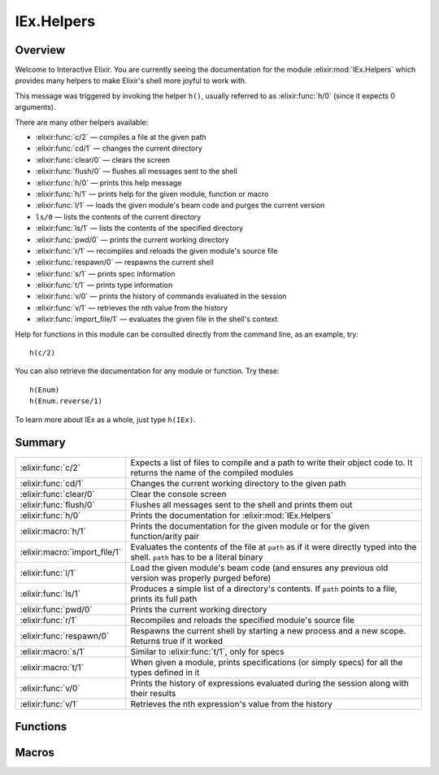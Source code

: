 IEx.Helpers
==============================================================

.. elixir:module:: IEx.Helpers

   :mtype: 

Overview
--------

Welcome to Interactive Elixir. You are currently seeing the
documentation for the module :elixir:mod:`IEx.Helpers` which provides many helpers
to make Elixir's shell more joyful to work with.

This message was triggered by invoking the helper ``h()``, usually
referred to as :elixir:func:`h/0` (since it expects 0 arguments).

There are many other helpers available:

-  :elixir:func:`c/2` — compiles a file at the given path
-  :elixir:func:`cd/1` — changes the current directory
-  :elixir:func:`clear/0` — clears the screen
-  :elixir:func:`flush/0` — flushes all messages sent to the shell
-  :elixir:func:`h/0` — prints this help message
-  :elixir:func:`h/1` — prints help for the given module, function or macro
-  :elixir:func:`l/1` — loads the given module's beam code and purges the current
   version
-  ``ls/0`` — lists the contents of the current directory
-  :elixir:func:`ls/1` — lists the contents of the specified directory
-  :elixir:func:`pwd/0` — prints the current working directory
-  :elixir:func:`r/1` — recompiles and reloads the given module's source file
-  :elixir:func:`respawn/0` — respawns the current shell
-  :elixir:func:`s/1` — prints spec information
-  :elixir:func:`t/1` — prints type information
-  :elixir:func:`v/0` — prints the history of commands evaluated in the session
-  :elixir:func:`v/1` — retrieves the nth value from the history
-  :elixir:func:`import_file/1` — evaluates the given file in the shell's context

Help for functions in this module can be consulted directly from the
command line, as an example, try:

::

    h(c/2)

You can also retrieve the documentation for any module or function. Try
these:

::

    h(Enum)
    h(Enum.reverse/1)

To learn more about IEx as a whole, just type ``h(IEx)``.





Summary
-------

============================= =
:elixir:func:`c/2`            Expects a list of files to compile and a path to write their object code to. It returns the name of the compiled modules 

:elixir:func:`cd/1`           Changes the current working directory to the given path 

:elixir:func:`clear/0`        Clear the console screen 

:elixir:func:`flush/0`        Flushes all messages sent to the shell and prints them out 

:elixir:func:`h/0`            Prints the documentation for :elixir:mod:`IEx.Helpers` 

:elixir:macro:`h/1`           Prints the documentation for the given module or for the given function/arity pair 

:elixir:macro:`import_file/1` Evaluates the contents of the file at ``path`` as if it were directly typed into the shell. ``path`` has to be a literal binary 

:elixir:func:`l/1`            Load the given module's beam code (and ensures any previous old version was properly purged before) 

:elixir:func:`ls/1`           Produces a simple list of a directory's contents. If ``path`` points to a file, prints its full path 

:elixir:func:`pwd/0`          Prints the current working directory 

:elixir:func:`r/1`            Recompiles and reloads the specified module's source file 

:elixir:func:`respawn/0`      Respawns the current shell by starting a new process and a new scope. Returns true if it worked 

:elixir:macro:`s/1`           Similar to :elixir:func:`t/1`, only for specs 

:elixir:macro:`t/1`           When given a module, prints specifications (or simply specs) for all the types defined in it 

:elixir:func:`v/0`            Prints the history of expressions evaluated during the session along with their results 

:elixir:func:`v/1`            Retrieves the nth expression's value from the history 
============================= =





Functions
---------

.. elixir:function:: IEx.Helpers.c/2
   :sig: c(files, path \\ ".")


   
   Expects a list of files to compile and a path to write their object code
   to. It returns the name of the compiled modules.
   
   When compiling one file, there is no need to wrap it in a list.
   
   **Examples**
   
   ::
   
       c ["foo.ex", "bar.ex"], "ebin"
       #=> [Foo,Bar]
   
       c "baz.ex"
       #=> [Baz]
   
   
   

.. elixir:function:: IEx.Helpers.cd/1
   :sig: cd(directory)


   
   Changes the current working directory to the given path.
   
   

.. elixir:function:: IEx.Helpers.clear/0
   :sig: clear()


   
   Clear the console screen.
   
   

.. elixir:function:: IEx.Helpers.flush/0
   :sig: flush()


   
   Flushes all messages sent to the shell and prints them out.
   
   

.. elixir:function:: IEx.Helpers.h/0
   :sig: h()


   
   Prints the documentation for :elixir:mod:`IEx.Helpers`.
   
   

.. elixir:function:: IEx.Helpers.l/1
   :sig: l(module)


   
   Load the given module's beam code (and ensures any previous old version
   was properly purged before).
   
   

.. elixir:function:: IEx.Helpers.ls/1
   :sig: ls(path \\ ".")


   
   Produces a simple list of a directory's contents. If ``path`` points to
   a file, prints its full path.
   
   

.. elixir:function:: IEx.Helpers.pwd/0
   :sig: pwd()


   
   Prints the current working directory.
   
   

.. elixir:function:: IEx.Helpers.r/1
   :sig: r(module)


   
   Recompiles and reloads the specified module's source file.
   
   Please note that all the modules defined in the same file as ``module``
   are recompiled and reloaded.
   
   

.. elixir:function:: IEx.Helpers.respawn/0
   :sig: respawn()


   
   Respawns the current shell by starting a new process and a new scope.
   Returns true if it worked.
   
   

.. elixir:function:: IEx.Helpers.v/0
   :sig: v()


   
   Prints the history of expressions evaluated during the session along
   with their results.
   
   

.. elixir:function:: IEx.Helpers.v/1
   :sig: v(n)


   
   Retrieves the nth expression's value from the history.
   
   Use negative values to lookup expression values relative to the current
   one. For instance, v(-1) returns the result of the last evaluated
   expression.
   
   





Macros
------

.. elixir:macro:: IEx.Helpers.h/1
   :sig: h(other)


   
   Prints the documentation for the given module or for the given
   function/arity pair.
   
   **Examples**
   
   ::
   
       h(Enum)
       #=> Prints documentation for Enum
   
   It also accepts functions in the format ``fun/arity`` and
   ``module.fun/arity``, for example:
   
   ::
   
       h receive/1
       h Enum.all?/2
       h Enum.all?
   
   
   

.. elixir:macro:: IEx.Helpers.import_file/1
   :sig: import_file(path)


   
   Evaluates the contents of the file at ``path`` as if it were directly
   typed into the shell. ``path`` has to be a literal binary.
   
   A leading ``~`` in ``path`` is automatically expanded.
   
   **Examples**
   
   ::
   
       # ~/file.exs
       value = 13
   
       # in the shell
       iex(1)> import_file "~/file.exs"
       13
       iex(2)> value
       13
   
   
   

.. elixir:macro:: IEx.Helpers.s/1
   :sig: s(other)


   
   Similar to :elixir:func:`t/1`, only for specs.
   
   When given a module, prints the list of all specs defined in the module.
   
   When given a particular spec name (with optional arity), prints its
   spec.
   
   **Examples**
   
   ::
   
       s(Enum)
       s(Enum.all?)
       s(Enum.all?/2)
       s(is_atom)
       s(is_atom/1)
   
   
   

.. elixir:macro:: IEx.Helpers.t/1
   :sig: t(module)


   
   When given a module, prints specifications (or simply specs) for all the
   types defined in it.
   
   When given a particular type name, prints its spec.
   
   **Examples**
   
   ::
   
       t(Enum)
       t(Enum.t/0)
       t(Enum.t)
   
   
   





